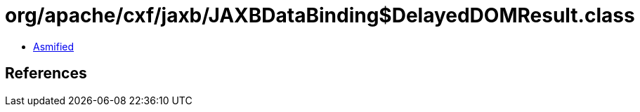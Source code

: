 = org/apache/cxf/jaxb/JAXBDataBinding$DelayedDOMResult.class

 - link:JAXBDataBinding$DelayedDOMResult-asmified.java[Asmified]

== References

